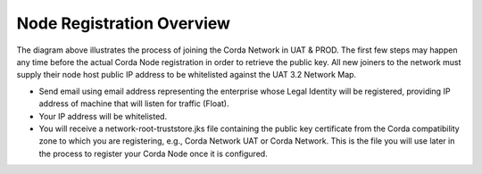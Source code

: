 Node Registration Overview
==========================

The diagram above illustrates the process of joining the Corda Network in UAT & PROD. The first few steps may happen any time before the actual Corda Node registration in order to retrieve the public key. All new joiners to the network must supply their node host public IP address to be whitelisted against the UAT 3.2 Network Map.

- Send email using email address representing the enterprise whose Legal Identity will be registered, providing IP address of machine that will listen for traffic (Float).
- Your IP address will be whitelisted.
- You will receive a network-root-truststore.jks file containing the public key certificate from the Corda compatibility zone to which you are registering, e.g., Corda Network UAT or Corda Network. This is the file you will use later in the process to register your Corda Node once it is configured.

.. image:: registration.png
   :scale: 100%
   :align: left
